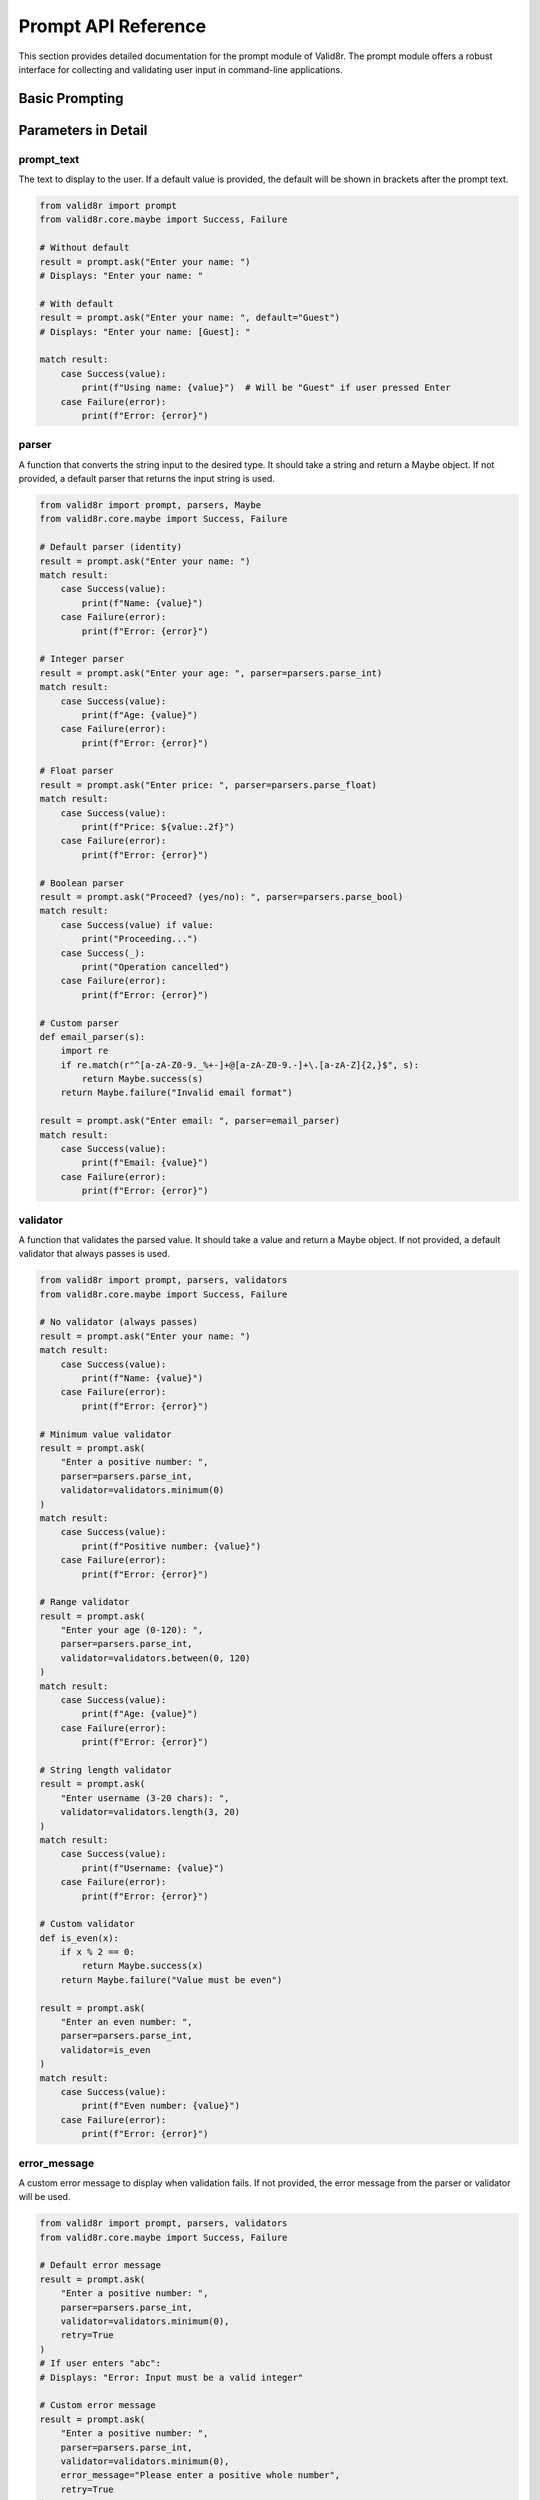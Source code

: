 Prompt API Reference
====================

This section provides detailed documentation for the prompt module of Valid8r. The prompt module offers a robust interface for collecting and validating user input in command-line applications.

Basic Prompting
---------------

.. py:function:: valid8r.prompt.basic.ask(prompt_text, parser=None, validator=None, error_message=None, default=None, retry=False)

   Prompt the user for input with validation.

   :param prompt_text: The prompt to display to the user
   :param parser: Function to convert string to desired type (defaults to identity function)
   :param validator: Function to validate the parsed value (defaults to always valid)
   :param error_message: Custom error message for invalid input
   :param default: Default value to use if input is empty
   :param retry: If True or an integer, retry on invalid input
   :return: A Maybe containing the validated input or an error

   Example with pattern matching:

   .. code-block:: python

      from valid8r import prompt, parsers
      from valid8r.core.maybe import Success, Failure

      result = prompt.ask("Enter your name: ")
      match result:
          case Success(value):
              print(f"Hello, {value}!")
          case Failure(error):
              print(f"Error: {error}")

Parameters in Detail
--------------------

prompt_text
~~~~~~~~~~~

The text to display to the user. If a default value is provided, the default will be shown in brackets after the prompt text.

.. code-block:: python

   from valid8r import prompt
   from valid8r.core.maybe import Success, Failure

   # Without default
   result = prompt.ask("Enter your name: ")
   # Displays: "Enter your name: "

   # With default
   result = prompt.ask("Enter your name: ", default="Guest")
   # Displays: "Enter your name: [Guest]: "

   match result:
       case Success(value):
           print(f"Using name: {value}")  # Will be "Guest" if user pressed Enter
       case Failure(error):
           print(f"Error: {error}")

parser
~~~~~~

A function that converts the string input to the desired type. It should take a string and return a Maybe object. If not provided, a default parser that returns the input string is used.

.. code-block:: python

   from valid8r import prompt, parsers, Maybe
   from valid8r.core.maybe import Success, Failure

   # Default parser (identity)
   result = prompt.ask("Enter your name: ")
   match result:
       case Success(value):
           print(f"Name: {value}")
       case Failure(error):
           print(f"Error: {error}")

   # Integer parser
   result = prompt.ask("Enter your age: ", parser=parsers.parse_int)
   match result:
       case Success(value):
           print(f"Age: {value}")
       case Failure(error):
           print(f"Error: {error}")

   # Float parser
   result = prompt.ask("Enter price: ", parser=parsers.parse_float)
   match result:
       case Success(value):
           print(f"Price: ${value:.2f}")
       case Failure(error):
           print(f"Error: {error}")

   # Boolean parser
   result = prompt.ask("Proceed? (yes/no): ", parser=parsers.parse_bool)
   match result:
       case Success(value) if value:
           print("Proceeding...")
       case Success(_):
           print("Operation cancelled")
       case Failure(error):
           print(f"Error: {error}")

   # Custom parser
   def email_parser(s):
       import re
       if re.match(r"^[a-zA-Z0-9._%+-]+@[a-zA-Z0-9.-]+\.[a-zA-Z]{2,}$", s):
           return Maybe.success(s)
       return Maybe.failure("Invalid email format")

   result = prompt.ask("Enter email: ", parser=email_parser)
   match result:
       case Success(value):
           print(f"Email: {value}")
       case Failure(error):
           print(f"Error: {error}")

validator
~~~~~~~~~

A function that validates the parsed value. It should take a value and return a Maybe object. If not provided, a default validator that always passes is used.

.. code-block:: python

   from valid8r import prompt, parsers, validators
   from valid8r.core.maybe import Success, Failure

   # No validator (always passes)
   result = prompt.ask("Enter your name: ")
   match result:
       case Success(value):
           print(f"Name: {value}")
       case Failure(error):
           print(f"Error: {error}")

   # Minimum value validator
   result = prompt.ask(
       "Enter a positive number: ",
       parser=parsers.parse_int,
       validator=validators.minimum(0)
   )
   match result:
       case Success(value):
           print(f"Positive number: {value}")
       case Failure(error):
           print(f"Error: {error}")

   # Range validator
   result = prompt.ask(
       "Enter your age (0-120): ",
       parser=parsers.parse_int,
       validator=validators.between(0, 120)
   )
   match result:
       case Success(value):
           print(f"Age: {value}")
       case Failure(error):
           print(f"Error: {error}")

   # String length validator
   result = prompt.ask(
       "Enter username (3-20 chars): ",
       validator=validators.length(3, 20)
   )
   match result:
       case Success(value):
           print(f"Username: {value}")
       case Failure(error):
           print(f"Error: {error}")

   # Custom validator
   def is_even(x):
       if x % 2 == 0:
           return Maybe.success(x)
       return Maybe.failure("Value must be even")

   result = prompt.ask(
       "Enter an even number: ",
       parser=parsers.parse_int,
       validator=is_even
   )
   match result:
       case Success(value):
           print(f"Even number: {value}")
       case Failure(error):
           print(f"Error: {error}")

error_message
~~~~~~~~~~~~~

A custom error message to display when validation fails. If not provided, the error message from the parser or validator will be used.

.. code-block:: python

   from valid8r import prompt, parsers, validators
   from valid8r.core.maybe import Success, Failure

   # Default error message
   result = prompt.ask(
       "Enter a positive number: ",
       parser=parsers.parse_int,
       validator=validators.minimum(0),
       retry=True
   )
   # If user enters "abc":
   # Displays: "Error: Input must be a valid integer"

   # Custom error message
   result = prompt.ask(
       "Enter a positive number: ",
       parser=parsers.parse_int,
       validator=validators.minimum(0),
       error_message="Please enter a positive whole number",
       retry=True
   )
   # If user enters "abc":
   # Displays: "Error: Please enter a positive whole number"

   match result:
       case Success(value):
           print(f"Valid number: {value}")
       case Failure(error):
           print(f"Final error: {error}")

default
~~~~~~~

A default value to use if the user provides empty input. If provided, the default will be shown in brackets after the prompt text.

.. code-block:: python

   from valid8r import prompt, parsers
   from valid8r.core.maybe import Success, Failure

   # With default value
   result = prompt.ask(
       "Enter your age: ",
       parser=parsers.parse_int,
       default=30
   )
   # Displays: "Enter your age: [30]: "

   # If user presses Enter without typing:
   match result:
       case Success(value):
           print(f"Using age: {value}")  # Will show 30
       case Failure(error):
           print(f"Error: {error}")

   # Default with validation
   result = prompt.ask(
       "Enter port number: ",
       parser=parsers.parse_int,
       validator=validators.between(1024, 65535),
       default=8080
   )
   match result:
       case Success(value):
           print(f"Using port: {value}")
       case Failure(error):
           print(f"Error: {error}")

retry
~~~~~

Controls retry behavior for invalid input:

- If ``False`` (default): No retries, return a Failure with the error for invalid input
- If ``True``: Retry indefinitely until valid input is provided
- If an integer: Retry that many times before returning a Failure with the error

.. code-block:: python

   from valid8r import prompt, parsers, validators
   from valid8r.core.maybe import Success, Failure

   # No retries (default)
   result = prompt.ask(
       "Enter your age: ",
       parser=parsers.parse_int,
       validator=validators.between(0, 120)
   )
   # If user enters invalid input, returns Failure
   match result:
       case Success(value):
           print(f"Age: {value}")
       case Failure(error):
           print(f"Error: {error}")

   # Infinite retries
   result = prompt.ask(
       "Enter your age: ",
       parser=parsers.parse_int,
       validator=validators.between(0, 120),
       retry=True
   )
   # Keeps asking until valid input is provided
   # This will always return Success if it returns at all
   match result:
       case Success(value):
           print(f"Age: {value}")
       case Failure(_):
           print("This won't happen unless interrupted")

   # Limited retries
   result = prompt.ask(
       "Enter your age: ",
       parser=parsers.parse_int,
       validator=validators.between(0, 120),
       retry=3
   )
   # Allows up to 3 retry attempts
   # If all fail, returns Failure
   match result:
       case Success(value):
           print(f"Age: {value}")
       case Failure(error):
           print(f"Failed after 3 attempts: {error}")

Return Value
------------

The ``ask`` function returns a Maybe object:

- If the input is valid: Returns a Success containing the validated value
- If the input is invalid and retries are exhausted or disabled: Returns a Failure with an error message

.. code-block:: python

   from valid8r import prompt, parsers
   from valid8r.core.maybe import Success, Failure

   # Check the result with pattern matching
   result = prompt.ask("Enter your age: ", parser=parsers.parse_int)
   match result:
       case Success(value):
           print(f"Your age is {value}")
       case Failure(error):
           print(f"Invalid input: {error}")

Error Display
-------------

When retries are enabled, error messages are displayed to the user:

.. code-block:: python

   from valid8r import prompt, parsers, validators
   from valid8r.core.maybe import Success, Failure

   result = prompt.ask(
       "Enter your age (0-120): ",
       parser=parsers.parse_int,
       validator=validators.between(0, 120),
       retry=3
   )

   # If user enters "abc":
   # Displays: "Error: Input must be a valid integer (2 attempt(s) remaining)"

   # If user then enters "-5":
   # Displays: "Error: Value must be between 0 and 120 (1 attempt(s) remaining)"

   # If user then enters "200":
   # Displays: "Error: Value must be between 0 and 120 (0 attempt(s) remaining)"

   # After all retries are exhausted, returns Failure

Integration with Parsers and Validators
---------------------------------------

The prompt module is designed to work seamlessly with the parsers and validators modules:

.. code-block:: python

   from valid8r import prompt, parsers, validators
   from valid8r.core.maybe import Success, Failure

   # Complete integration example
   age = prompt.ask(
       "Enter your age: ",
       parser=parsers.parse_int,
       validator=validators.between(0, 120),
       error_message="Please enter a valid age between 0 and 120",
       default=30,
       retry=True
   )

   match age:
       case Success(value):
           print(f"Age: {value}")
       case Failure(error):
           print(f"Error: {error}")

Processing Multiple Inputs
--------------------------

When collecting multiple inputs, pattern matching allows for elegant handling of all outcomes:

.. code-block:: python

   from valid8r import prompt, parsers, validators
   from valid8r.core.maybe import Success, Failure

   # Collect multiple inputs
   def collect_user_data():
       name = prompt.ask("Enter name: ", retry=True)
       age = prompt.ask(
           "Enter age: ",
           parser=parsers.parse_int,
           validator=validators.between(0, 120),
           retry=True
       )
       email = prompt.ask("Enter email: ", retry=True)

       # Process all inputs together
       match (name, age, email):
           case (Success(name_val), Success(age_val), Success(email_val)):
               return {
                   "name": name_val,
                   "age": age_val,
                   "email": email_val
               }
           case (Failure(error), _, _):
               print(f"Name error: {error}")
           case (_, Failure(error), _):
               print(f"Age error: {error}")
           case (_, _, Failure(error)):
               print(f"Email error: {error}")

       return None

   user = collect_user_data()
   if user:
       print(f"User created: {user['name']}, age {user['age']}")

Hidden Parameters for Testing
-----------------------------

The ``ask`` function includes a hidden parameter for testing:

.. py:function:: valid8r.prompt.basic.ask(..., _test_mode=False)

   Hidden parameter for testing.

   :param _test_mode: If True, returns a Failure Maybe without prompting
   :return: A Failure Maybe with a default error message

This parameter is not intended for normal use and is primarily for testing purposes.

.. code-block:: python

   from valid8r import prompt
   from valid8r.core.maybe import Success, Failure

   # For testing only
   result = prompt.ask("This won't be displayed:", _test_mode=True)
   match result:
       case Success(_):
           print("This won't happen")
       case Failure(error):
           print(f"Expected test error: {error}")

Internal Implementation Details
-------------------------------

The prompt module uses several internal helper functions to manage the prompting process:

.. py:function:: valid8r.prompt.basic._handle_user_input(prompt_text, default)

   Handle getting user input and displaying the prompt.

   :param prompt_text: The text to display to the user
   :param default: Optional default value to show in brackets
   :return: A tuple of (user_input, use_default) where use_default is True if the default value should be used

.. py:function:: valid8r.prompt.basic._process_input(user_input, parser, validator)

   Process user input by parsing and validating.

   :param user_input: The string input from the user
   :param parser: Function to convert string to desired type
   :param validator: Function to validate the parsed value
   :return: A Maybe containing the validated value or an error

.. py:function:: valid8r.prompt.basic._run_prompt_loop(prompt_text, parser, validator, default, max_retries, error_message)

   Run the prompt loop with retries.

   :param prompt_text: The text to display to the user
   :param parser: Function to convert string to desired type
   :param validator: Function to validate the parsed value
   :param default: Default value to use if input is empty
   :param max_retries: Maximum number of retry attempts
   :param error_message: Custom error message for invalid input
   :return: A Maybe containing the validated value or an error

.. py:function:: valid8r.prompt.basic._display_error(result_error, custom_error, max_retries, attempt)

   Display error message to the user.

   :param result_error: The error message from the result
   :param custom_error: Optional custom error message
   :param max_retries: Maximum number of retry attempts
   :param attempt: Current attempt number
   :return: None

Advanced Usage Patterns
-----------------------

For more advanced usage patterns, see the :doc:`Interactive Prompts </examples/interactive_prompts>` example section.

Combining with Pattern Matching
-------------------------------

The prompt module works especially well with pattern matching to create robust command-line interfaces:

.. code-block:: python

   from valid8r import prompt, parsers, validators
   from valid8r.core.maybe import Success, Failure
   import sys

   def main():
       print("Welcome to Task Manager")
       print("======================")

       while True:
           print("\nOptions:")
           print("1. Add Task")
           print("2. View Tasks")
           print("3. Exit")

           choice = prompt.ask(
               "Select an option (1-3): ",
               parser=parsers.parse_int,
               validator=validators.between(1, 3),
               retry=True
           )

           match choice:
               case Success(1):
                   add_task()
               case Success(2):
                   view_tasks()
               case Success(3):
                   print("Goodbye!")
                   sys.exit(0)
               case Failure(error):
                   print(f"Error: {error}")

   def add_task():
       # Implementation using prompt.ask and pattern matching
       task_name = prompt.ask("Task name: ", retry=True)

       priority_options = ["Low", "Medium", "High"]
       print("Priority options:")
       for i, priority in enumerate(priority_options, 1):
           print(f"{i}. {priority}")

       priority = prompt.ask(
           "Select priority (1-3): ",
           parser=parsers.parse_int,
           validator=validators.between(1, 3),
           retry=True
       )

       match (task_name, priority):
           case (Success(name), Success(p)):
               priority_text = priority_options[p - 1]
               print(f"Added task: {name} (Priority: {priority_text})")
           case (Failure(error), _):
               print(f"Task name error: {error}")
           case (_, Failure(error)):
               print(f"Priority error: {error}")

   def view_tasks():
       # Implementation
       print("No tasks available")

   if __name__ == "__main__":
       main()
